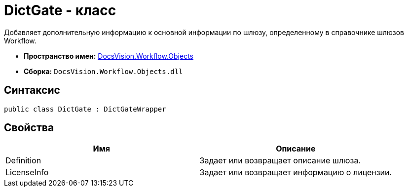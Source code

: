 = DictGate - класс

Добавляет дополнительную информацию к основной информации по шлюзу, определенному в справочнике шлюзов Workflow.

* *Пространство имен:* xref:api/DocsVision/Workflow/Objects/Objects_NS.adoc[DocsVision.Workflow.Objects]
* *Сборка:* `DocsVision.Workflow.Objects.dll`

== Синтаксис

[source,csharp]
----
public class DictGate : DictGateWrapper
----

== Свойства

[cols=",",options="header"]
|===
|Имя |Описание
|Definition |Задает или возвращает описание шлюза.
|LicenseInfo |Задает или возвращает информацию о лицензии.
|===
